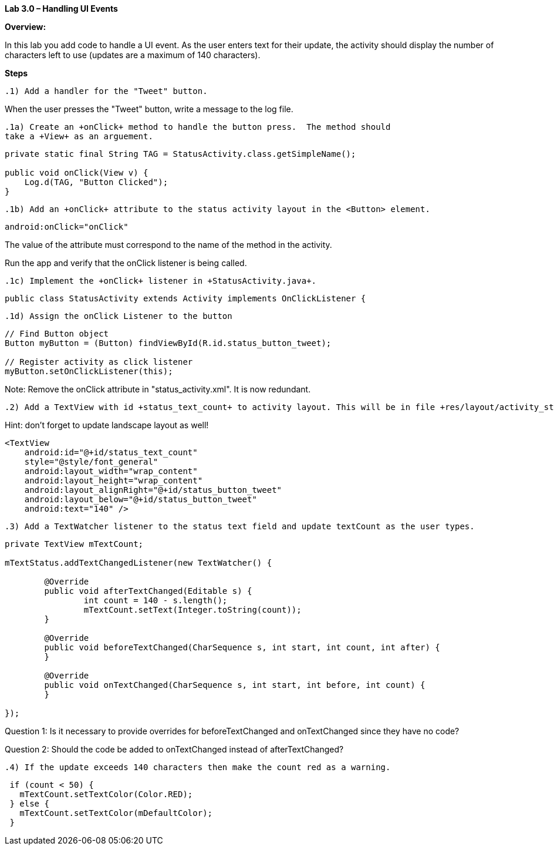 **Lab 3.0 – Handling UI Events   **

**Overview: **

In this lab you add code to handle a UI event. As the user enters text for their update, the
activity should display the number of characters left to use (updates are a maximum of 140 characters).

**Steps**

 .1) Add a handler for the "Tweet" button.

When the user presses the "Tweet" button, write a message to the log file.

 .1a) Create an +onClick+ method to handle the button press.  The method should
 take a +View+ as an arguement.

[source]
----
private static final String TAG = StatusActivity.class.getSimpleName();

public void onClick(View v) {
    Log.d(TAG, "Button Clicked");
}
----

 .1b) Add an +onClick+ attribute to the status activity layout in the <Button> element.

[source]
----
android:onClick="onClick"
----

The value of the attribute must correspond to the name of the method in the activity.

Run the app and verify that the onClick listener is being called.

 .1c) Implement the +onClick+ listener in +StatusActivity.java+.

[source]
----
public class StatusActivity extends Activity implements OnClickListener {
----

 .1d) Assign the onClick Listener to the button

[source]
----
// Find Button object
Button myButton = (Button) findViewById(R.id.status_button_tweet);

// Register activity as click listener
myButton.setOnClickListener(this);
----

Note:  Remove the +onClick+ attribute in "status_activity.xml".  It is now redundant.

 .2) Add a TextView with id +status_text_count+ to activity layout. This will be in file +res/layout/activity_status.xml+

Hint: don’t forget to update landscape layout as well!

[source]
----
<TextView
    android:id="@+id/status_text_count"
    style="@style/font_general"
    android:layout_width="wrap_content"
    android:layout_height="wrap_content"
    android:layout_alignRight="@+id/status_button_tweet"
    android:layout_below="@+id/status_button_tweet"
    android:text="140" />
----

 .3) Add a TextWatcher listener to the status text field and update textCount as the user types.

[source]
----
private TextView mTextCount;

mTextStatus.addTextChangedListener(new TextWatcher() {

  	@Override
  	public void afterTextChanged(Editable s) {
    		int count = 140 - s.length();
    		mTextCount.setText(Integer.toString(count));
  	}

  	@Override
  	public void beforeTextChanged(CharSequence s, int start, int count, int after) {
  	}

  	@Override
  	public void onTextChanged(CharSequence s, int start, int before, int count) {
  	}

});
----

Question 1: Is it necessary to provide overrides for +beforeTextChanged+ and
+onTextChanged+ since they have no code?

Question 2: Should the code be added to +onTextChanged+ instead of +afterTextChanged+?

 .4) If the update exceeds 140 characters then make the count red as a warning.

[source]
----
 if (count < 50) {
   mTextCount.setTextColor(Color.RED);
 } else {
   mTextCount.setTextColor(mDefaultColor);
 }
----
